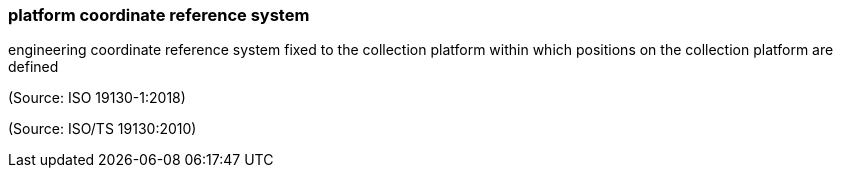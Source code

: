 === platform coordinate reference system

engineering coordinate reference system fixed to the collection platform within which positions on the collection platform are defined

(Source: ISO 19130-1:2018)

(Source: ISO/TS 19130:2010)


